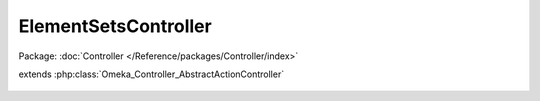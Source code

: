 ---------------------
ElementSetsController
---------------------

Package: :doc:`Controller </Reference/packages/Controller/index>`

.. php:class:: ElementSetsController

extends :php:class:`Omeka_Controller_AbstractActionController`

    .. php:method:: init()

    .. php:method:: _getDeleteConfirmMessage($record)

        :param $record:

    .. php:method:: addAction()

        Can't add element sets via the admin interface, so disable these
        actions from being POST'ed to.

        :returns: void

    .. php:method:: editAction()

    .. php:method:: _redirectAfterEdit($record)

        :param $record:

